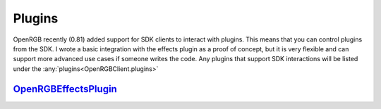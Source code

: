 Plugins
=======

OpenRGB recently (0.81) added support for SDK clients to interact with plugins.  This
means that you can control plugins from the SDK.  I wrote a basic integration with
the effects plugin as a proof of concept, but it is very flexible and can support more
advanced use cases if someone writes the code.  Any plugins that support SDK
interactions will be listed under the :any:`plugins<OpenRGBClient.plugins>`


`OpenRGBEffectsPlugin <https://gitlab.com/OpenRGBDevelopers/OpenRGBEffectsPlugin>`_
-----------------------------------------------------------------------------------


